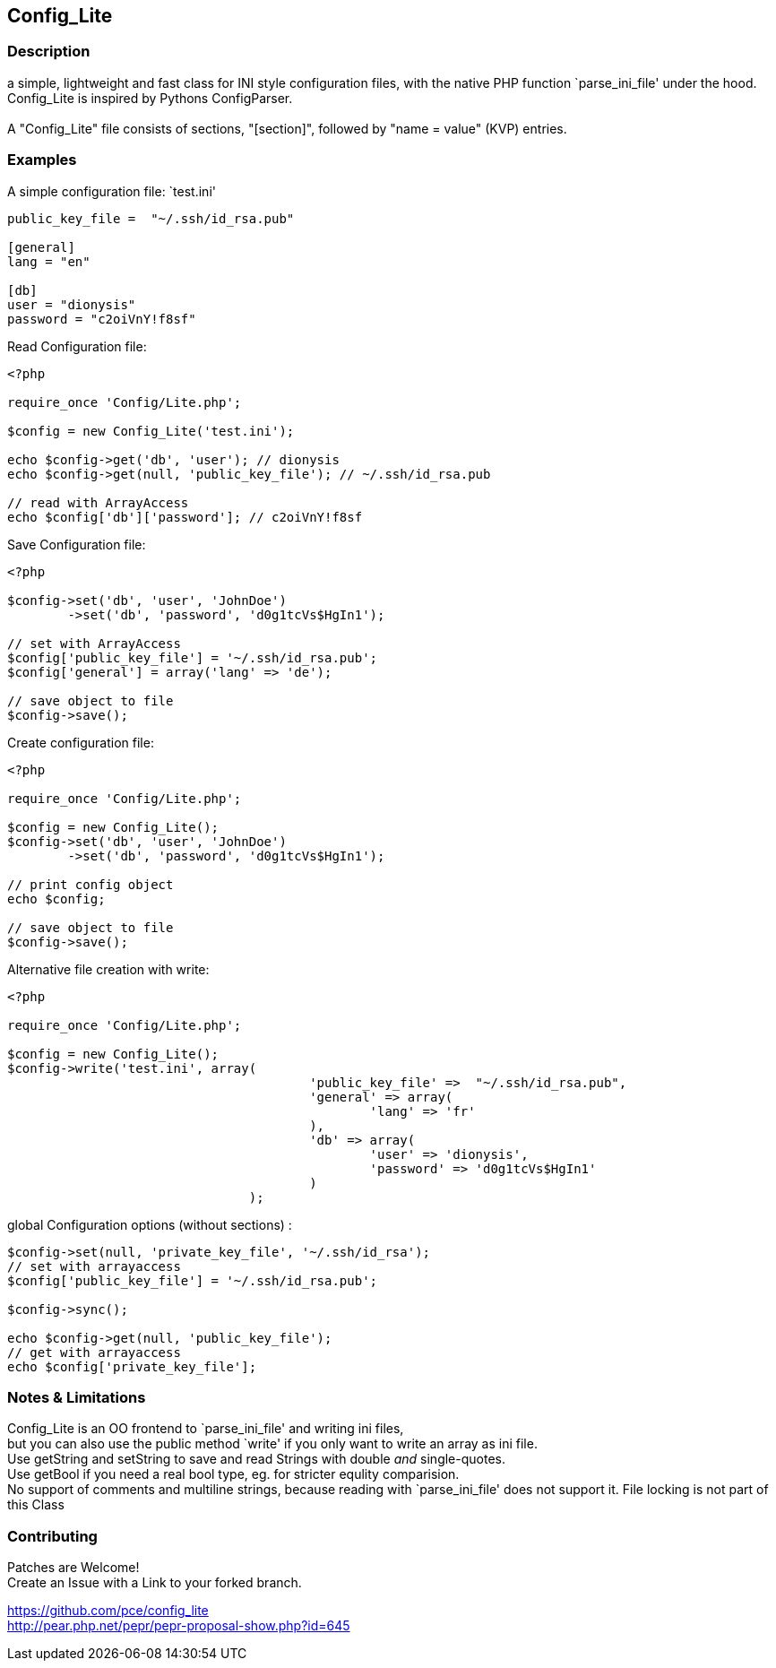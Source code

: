 == Config_Lite

=== Description

a simple, lightweight and fast class for INI style configuration files, 
with the native PHP function `parse_ini_file' under the hood.
 +
Config_Lite is inspired by Pythons ConfigParser. +
 +
A "Config_Lite" file consists of sections, "[section]", 
followed by "name = value" (KVP) entries.


=== Examples

.A simple configuration file: `test.ini'
----------

public_key_file =  "~/.ssh/id_rsa.pub"

[general]
lang = "en"

[db]
user = "dionysis"
password = "c2oiVnY!f8sf"

----------

.Read Configuration file:
----------
<?php

require_once 'Config/Lite.php';

$config = new Config_Lite('test.ini');

echo $config->get('db', 'user'); // dionysis
echo $config->get(null, 'public_key_file'); // ~/.ssh/id_rsa.pub

// read with ArrayAccess
echo $config['db']['password']; // c2oiVnY!f8sf

----------



.Save Configuration file:
----------
<?php

$config->set('db', 'user', 'JohnDoe')
	->set('db', 'password', 'd0g1tcVs$HgIn1');

// set with ArrayAccess
$config['public_key_file'] = '~/.ssh/id_rsa.pub';
$config['general'] = array('lang' => 'de');

// save object to file
$config->save();
----------


.Create configuration file:
----------
<?php

require_once 'Config/Lite.php';

$config = new Config_Lite();
$config->set('db', 'user', 'JohnDoe')
	->set('db', 'password', 'd0g1tcVs$HgIn1');

// print config object
echo $config;

// save object to file
$config->save();
----------


.Alternative file creation with write:
----------
<?php

require_once 'Config/Lite.php';

$config = new Config_Lite();
$config->write('test.ini', array(
					'public_key_file' =>  "~/.ssh/id_rsa.pub",
					'general' => array(
						'lang' => 'fr'
					),
					'db' => array(
						'user' => 'dionysis',
						'password' => 'd0g1tcVs$HgIn1'
					)
				);

----------


.global Configuration options (without sections) :
----------
$config->set(null, 'private_key_file', '~/.ssh/id_rsa');
// set with arrayaccess
$config['public_key_file'] = '~/.ssh/id_rsa.pub';

$config->sync();

echo $config->get(null, 'public_key_file');
// get with arrayaccess
echo $config['private_key_file'];
----------

=== Notes & Limitations

Config_Lite is an OO frontend to `parse_ini_file' and writing ini files, +
but you can also use the public method `write' if you only want to write an array as ini file. +
Use getString and setString to save and read Strings with double _and_ single-quotes. +
Use getBool if you need a real bool type, eg. for stricter equlity comparision. +
No support of comments and multiline strings, because reading with `parse_ini_file' does not support it.
File locking is not part of this Class +


=== Contributing

Patches are Welcome! +
Create an Issue with a Link to your forked branch.

https://github.com/pce/config_lite +
http://pear.php.net/pepr/pepr-proposal-show.php?id=645
